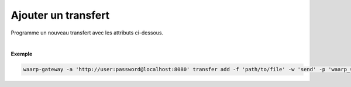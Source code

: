 ====================
Ajouter un transfert
====================

.. program:: waarp-gateway transfer add

.. describe:: waarp-gateway transfer add

Programme un nouveau transfert avec les attributs ci-dessous.

.. option:: -f <FILENAME>, --file=<FILENAME>

   Le chemin du fichier à transférer. Si le chemin est relatif, il sera relatif
   au dossier de la règle (ou du serveur en l'absence de dossier de règle).

.. option:: -f <FILENAME>, --file=<FILENAME>

   Le chemin de destination du fichier transféré. Si le chemin est relatif, il
   sera relatif au dossier de la règle (ou du serveur en l'absence de dossier
   de règle).

.. option:: -w <DIRECTION>, --way=<DIRECTION>

   La direction du transfer. Peut être ``send`` ou ``receive``.

.. option:: -p <PARTNER>, --partner=<PARTNER>

   Le nom du partenaire distant avec lequel le transfert va être effectué.

.. option:: -l <LOGIN>, --login=<LOGIN>

   Le nom du compte distant utilisé par la gateway pour d'identifier
   auprès du partenaire de transfert.

.. option:: -r <RULE>, --rule=<RULE>

   Le nom de la règle utilisée pour le transfert.

.. option:: -d <DATE>, --date=<DATE>

   La date de début du transfer en format ISO 8601. Par défaut, le transfert
   débutera immédiatement.

.. option:: -n <FILENAME>, --name=<FILENAME>

   OBSOLÈTE: remplacé par `--out`.

   Le nom du fichier après le transfer. Par défaut, le nom d'origine est
   utilisé.

.. option:: -i <KEY:VAL>, --info=<KEY:VAL>

   Une liste d'informations personnalisées à attacher au transfert. Les informations
   prennent la forme d'une liste de paires clé:valeur. Répéter l'option pour ajouter
   des paires supplémentaires.

|

**Exemple**

.. code-block:: shell

   waarp-gateway -a 'http://user:password@localhost:8080' transfer add -f 'path/to/file' -w 'send' -p 'waarp_sftp' -l 'toto' -r 'règle_1' -d '2022-01-01T01:00:00Z'